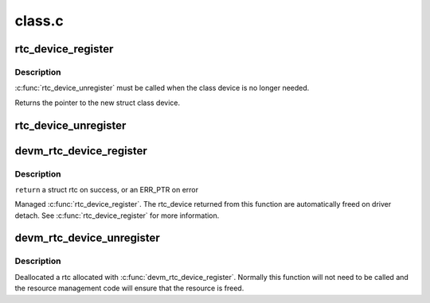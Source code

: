 .. -*- coding: utf-8; mode: rst -*-

=======
class.c
=======


.. _`rtc_device_register`:

rtc_device_register
===================

.. c:function:: struct rtc_device *rtc_device_register (const char *name, struct device *dev, const struct rtc_class_ops *ops, struct module *owner)

    register w/ RTC class

    :param const char \*name:

        *undescribed*

    :param struct device \*dev:
        the device to register

    :param const struct rtc_class_ops \*ops:

        *undescribed*

    :param struct module \*owner:

        *undescribed*



.. _`rtc_device_register.description`:

Description
-----------

:c:func:`rtc_device_unregister` must be called when the class device is no
longer needed.

Returns the pointer to the new struct class device.



.. _`rtc_device_unregister`:

rtc_device_unregister
=====================

.. c:function:: void rtc_device_unregister (struct rtc_device *rtc)

    removes the previously registered RTC class device

    :param struct rtc_device \*rtc:
        the RTC class device to destroy



.. _`devm_rtc_device_register`:

devm_rtc_device_register
========================

.. c:function:: struct rtc_device *devm_rtc_device_register (struct device *dev, const char *name, const struct rtc_class_ops *ops, struct module *owner)

    resource managed rtc_device_register()

    :param struct device \*dev:
        the device to register

    :param const char \*name:
        the name of the device

    :param const struct rtc_class_ops \*ops:
        the rtc operations structure

    :param struct module \*owner:
        the module owner



.. _`devm_rtc_device_register.description`:

Description
-----------

``return`` a struct rtc on success, or an ERR_PTR on error

Managed :c:func:`rtc_device_register`. The rtc_device returned from this function
are automatically freed on driver detach. See :c:func:`rtc_device_register`
for more information.



.. _`devm_rtc_device_unregister`:

devm_rtc_device_unregister
==========================

.. c:function:: void devm_rtc_device_unregister (struct device *dev, struct rtc_device *rtc)

    resource managed devm_rtc_device_unregister()

    :param struct device \*dev:
        the device to unregister

    :param struct rtc_device \*rtc:
        the RTC class device to unregister



.. _`devm_rtc_device_unregister.description`:

Description
-----------

Deallocated a rtc allocated with :c:func:`devm_rtc_device_register`. Normally this
function will not need to be called and the resource management code will
ensure that the resource is freed.

